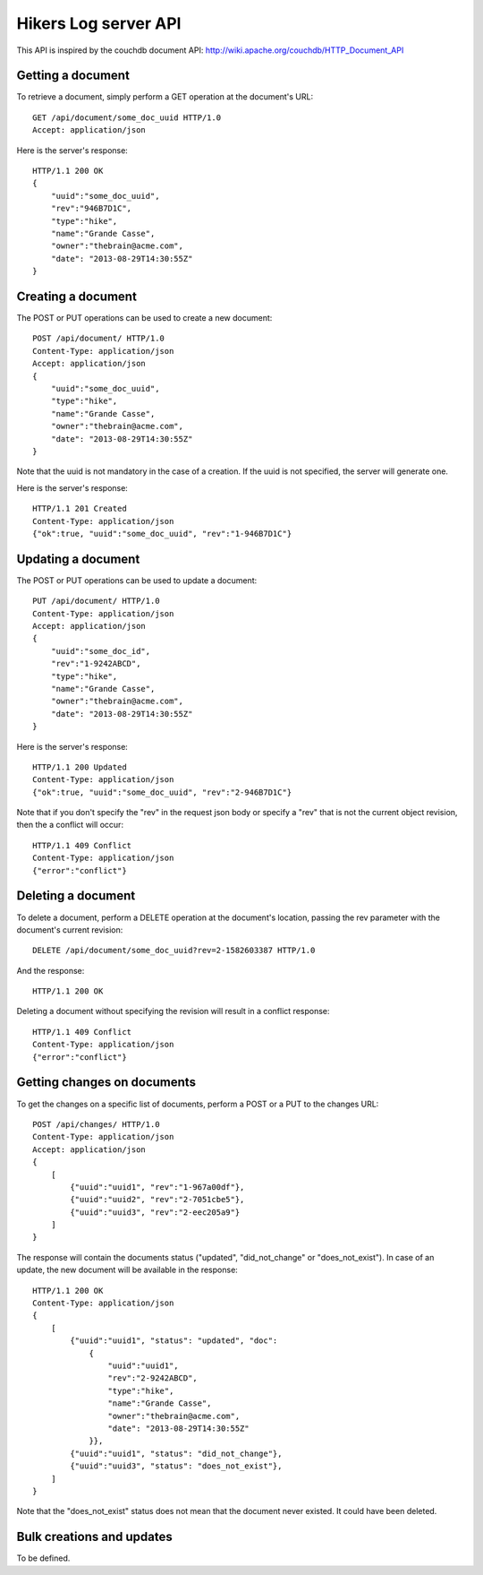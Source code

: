 Hikers Log server API
=====================

This API is inspired by the couchdb document API: http://wiki.apache.org/couchdb/HTTP_Document_API

Getting a document
------------------
To retrieve a document, simply perform a GET operation at the document's URL::

    GET /api/document/some_doc_uuid HTTP/1.0
    Accept: application/json

Here is the server's response::

    HTTP/1.1 200 OK
    {
        "uuid":"some_doc_uuid",
        "rev":"946B7D1C",
        "type":"hike",
        "name":"Grande Casse",
        "owner":"thebrain@acme.com",
        "date": "2013-08-29T14:30:55Z"
    }

Creating a document
-------------------
The POST or PUT operations can be used to create a new document::

    POST /api/document/ HTTP/1.0
    Content-Type: application/json
    Accept: application/json
    {
        "uuid":"some_doc_uuid",
        "type":"hike",
        "name":"Grande Casse",
        "owner":"thebrain@acme.com",
        "date": "2013-08-29T14:30:55Z"
    }

Note that the uuid is not mandatory in the case of a creation. If the uuid is not specified, the server will generate one.

Here is the server's response::

    HTTP/1.1 201 Created
    Content-Type: application/json
    {"ok":true, "uuid":"some_doc_uuid", "rev":"1-946B7D1C"}

Updating a document
-------------------
The POST or PUT operations can be used to update a document::

    PUT /api/document/ HTTP/1.0
    Content-Type: application/json
    Accept: application/json
    {
        "uuid":"some_doc_id",
        "rev":"1-9242ABCD",
        "type":"hike",
        "name":"Grande Casse",
        "owner":"thebrain@acme.com",
        "date": "2013-08-29T14:30:55Z"
    }

Here is the server's response::

    HTTP/1.1 200 Updated
    Content-Type: application/json
    {"ok":true, "uuid":"some_doc_uuid", "rev":"2-946B7D1C"}

Note that if you don't specify the "rev" in the request json body or
specify a "rev" that is not the current object revision, then the a conflict
will occur::

    HTTP/1.1 409 Conflict
    Content-Type: application/json
    {"error":"conflict"}

Deleting a document
-------------------
To delete a document, perform a DELETE operation at the document's location, passing the rev parameter with the document's current revision::

    DELETE /api/document/some_doc_uuid?rev=2-1582603387 HTTP/1.0

And the response::

    HTTP/1.1 200 OK

Deleting a document without specifying the revision will result in a conflict response::

    HTTP/1.1 409 Conflict
    Content-Type: application/json
    {"error":"conflict"}

Getting changes on documents
----------------------------
To get the changes on a specific list of documents, perform a POST or a PUT to the changes URL::

    POST /api/changes/ HTTP/1.0
    Content-Type: application/json
    Accept: application/json
    {
        [
            {"uuid":"uuid1", "rev":"1-967a00df"},
            {"uuid":"uuid2", "rev":"2-7051cbe5"},
            {"uuid":"uuid3", "rev":"2-eec205a9"}
        ]
    }

The response will contain the documents status ("updated", "did_not_change" or
"does_not_exist"). In case of an update, the new document will be available in
the response::

    HTTP/1.1 200 OK
    Content-Type: application/json
    {
        [
            {"uuid":"uuid1", "status": "updated", "doc":
                {
                    "uuid":"uuid1",
                    "rev":"2-9242ABCD",
                    "type":"hike",
                    "name":"Grande Casse",
                    "owner":"thebrain@acme.com",
                    "date": "2013-08-29T14:30:55Z"
                }},
            {"uuid":"uuid1", "status": "did_not_change"},
            {"uuid":"uuid3", "status": "does_not_exist"},
        ]
    }

Note that the "does_not_exist" status does not mean that the document never
existed. It could have been deleted.

Bulk creations and updates
--------------------------
To be defined.
